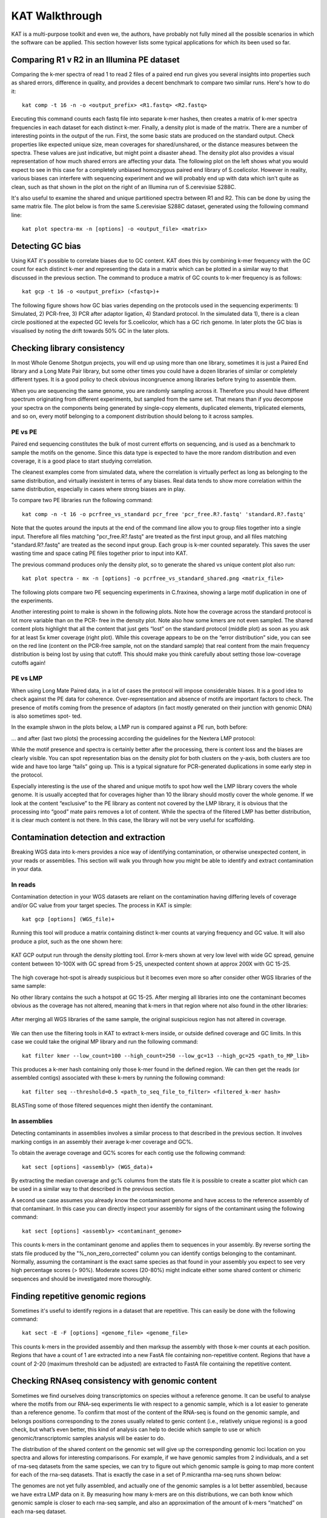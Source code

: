 .. _walkthrough:

KAT Walkthrough
===============

KAT is a multi-purpose toolkit and even we, the authors, have probably not fully
mined all the possible scenarios in which the software can be applied.  This section
however lists some typical applications for which its been used so far.


Comparing R1 v R2 in an Illumina PE dataset
-------------------------------------------

Comparing the k-mer spectra of read 1 to read 2 files of a paired end run gives
you several insights into properties such as shared errors, difference in quality, 
and provides a decent benchmark to compare two similar runs. Here's how to do it::

    kat comp -t 16 -n -o <output_prefix> <R1.fastq> <R2.fastq>

Executing this command counts each fastq file into separate k-mer hashes, then 
creates a matrix of k-mer spectra frequencies in each dataset for each distinct
k-mer.  Finally, a density plot is made of the matrix.  There are a number of 
interesting points in the output of the run.  First, the some basic stats are produced
on the standard output.  Check properties like expected unique size, mean coverages 
for shared/unshared, or the distance measures between the spectra.  These values
are just indicative, but might point a disaster ahead.  The density plot also
provides a visual representation of how much shared errors are affecting your data.
The following plot on the left shows what you would expect to see in this case 
for a completely unbiased homozygous paired end library of S.coelicolor.  However 
in reality, various biases can interfere with sequencing experiment and we
will probably end up with data which isn't quite as clean, such as that shown in 
the plot on the right of an Illumina run of S.cerevisiae S288C.

.. image:: images/simulated_r1_v_r2.png
    :scale: 45%
.. image:: images/real_r1_v_r2.png
    :scale: 45%


It's also useful to examine the shared and unique partitioned spectra between R1 
and R2.  This can be done by using the same matrix file.  The plot below is from
the same S.cerevisiae S288C dataset, generated using the following command line::

    kat plot spectra-mx -n [options] -o <output_file> <matrix>

.. image:: images/real_r1_v_r2_shared.png
    :scale: 40%
    



Detecting GC bias
-----------------

Using KAT it's possible to correlate biases due to GC content. KAT does this by 
combining k-mer frequency with the GC count for each distinct k-mer and representing
the data in a matrix which can be plotted in a similar way to that discussed in
the previous section.  The command to produce a matrix of GC counts to k-mer
frequency is as follows::

    kat gcp -t 16 -o <output_prefix> (<fastq>)+

The following figure shows how GC bias varies depending on the protocols used in
the sequencing experiments: 1) Simulated, 2) PCR-free, 3) PCR after adaptor ligation, 4)
Standard protocol.  In the simulated data 1), there is a clean circle positioned at the expected
GC levels for S.coelicolor, which has a GC rich genome.  In later plots the GC bias 
is visualised by noting the drift towards 50% GC in the later plots.  

.. image:: images/gc_bias_a.png
    :scale: 25%
.. image:: images/gc_bias_b.png
    :scale: 25%
.. image:: images/gc_bias_c.png
    :scale: 25%
.. image:: images/gc_bias_d.png
    :scale: 25%    


Checking library consistency
----------------------------

In most Whole Genome Shotgun projects, you will end up using more than
one library, sometimes it is just a Paired End library and a Long Mate Pair
library, but some other times you could have a dozen libraries of similar or
completely different types. It is a good policy to check obvious incongruence
among libraries before trying to assemble them.

When you are sequencing the same genome, you are randomly sampling across 
it.  Therefore you should have different spectrum originating from different 
experiments, but sampled from the same set. That means than if you decompose your 
spectra on the components being generated by single-copy elements, duplicated elements, 
triplicated elements, and so on, every motif belonging to a component distribution 
should belong to it across samples.


PE vs PE
~~~~~~~~

Paired end sequencing constitutes the bulk of most current efforts on sequencing,
and is used as a benchmark to sample the motifs on the genome. Since this data type
is expected to have the more random distribution and even coverage, it is a
good place to start studying correlation.

The cleanest examples come from simulated data, where the correlation is
virtually perfect as long as belonging to the same distribution, and virtually
inexistent in terms of any biases. Real data tends to show more correlation within 
the same distribution, especially in cases where strong biases are in play.

To compare two PE libraries run the following command::

    kat comp -n -t 16 -o pcrfree_vs_standard pcr_free 'pcr_free.R?.fastq' 'standard.R?.fastq'

Note that the quotes around the inputs at the end of the command line allow you 
to group files together into a single input.  Therefore all files matching
"pcr_free.R?.fastq" are treated as the first input group, and all files matching 
"standard.R?.fastq" are treated as the second input group.  Each group is k-mer
counted separately.  This saves the user wasting time and space cating PE files 
together prior to input into KAT.

The previous command produces only the density plot, so to generate the shared vs 
unique content plot also run::

    kat plot spectra - mx -n [options] -o pcrfree_vs_standard_shared.png <matrix_file>

The following plots compare two PE sequencing experiments in C.fraxinea, showing 
a large motif duplication in one of the experiments.

.. image:: images/pe_v_pe_1_shared.png
    :scale: 33%
.. image:: images/pe_v_pe_1_density.png
    :scale: 33%


Another interesting point to make is shown in the following plots.  Note how the
coverage across the standard protocol is lot more variable than on the PCR-
free in the density plot.  Note also how some kmers are not even sampled.  The shared
content plots highlight that all the content that just gets “lost” on the standard protocol
(middle plot) as soon as you ask for at least 5x kmer coverage (right plot). While this coverage appears to
be on the “error distribution” side, you can see on the red line (content on the
PCR-free sample, not on the standard sample) that real content from the main
frequency distribution is being lost by using that cutoff. This should make you
think carefully about setting those low-coverage cutoffs again!

.. image:: images/pe_v_pe_2_density.png
    :scale: 27%
.. image:: images/pe_v_pe_2_shared_1.png
    :scale: 27%
.. image:: images/pe_v_pe_2_shared_2.png
    :scale: 27%

PE vs LMP
~~~~~~~~~

When using Long Mate Paired data, in a lot of cases the protocol will impose
considerable biases. It is a good idea to check against the PE data for
coherence. Over-representation and absence of motifs are important factors to
check. The presence of motifs coming from the presence of adaptors (in fact
mostly generated on their junction with genomic DNA) is also sometimes spot-
ted.

In the example shwon in the plots below, a LMP run is compared against a PE run, 
both before: 

.. image:: images/pe_v_mp_before_density.png
    :scale: 33%
.. image:: images/pe_v_mp_before_shared.png
    :scale: 33%

... and after (last two plots) the processing according the
guidelines for the Nextera LMP protocol:

.. image:: images/pe_v_mp_after_density.png
    :scale: 33%
.. image:: images/pe_v_mp_after_shared.png
    :scale: 33%

While the motif presence and spectra is certainly better after the processing,
there is content loss and the biases are clearly visible. You can spot representation 
bias on the density plot for both clusters on the y-axis, both clusters are
too wide and have too large “tails” going up. This is a typical signature for
PCR-generated duplications in some early step in the protocol.

Especially interesting is the use of the shared and unique motifs to spot how
well the LMP library covers the whole genome. It is usually accepted that for
coverages higher than 10 the library should mostly cover the whole genome. If
we look at the content “exclusive” to the PE library as content not covered
by the LMP library, it is obvious that the processing into “good” mate pairs
removes a lot of content. While the spectra of the filtered LMP has better
distribution, it is clear much content is not there. In this case, the library will 
not be very useful for scaffolding.


Contamination detection and extraction
--------------------------------------

Breaking WGS data into k-mers provides a nice way of identifying contamination, or
otherwise unexpected content, in your reads or assemblies.  This section will walk
you through how you might be able to identify and extract contamination in your 
data.


In reads
~~~~~~~~

Contamination detection in your WGS datasets are reliant on the contamination having
differing levels of coverage and/or GC value from your target species.  The process
in KAT is simple::

    kat gcp [options] (WGS_file)+

Running this tool will produce a matrix containing distinct k-mer counts at varying 
frequency and GC value.  It will also produce a plot, such as the one shown here:

.. figure:: images/contaminant_MP.png
    :scale: 50%
    :alt: Contamination detection 1
    :align: center
    :figclass: align-center

    KAT GCP output run through the density plotting tool.  Error k-mers shown at
    very low level with wide GC spread, genuine content between 10-100X with GC 
    spread from 5-25, unexpected content shown at approx 200X with GC 15-25.

The high coverage hot-spot is already suspicious but it becomes even more so after
consider other WGS libraries of the same sample:

.. image:: images/contaminant_ope1.png
    :scale: 33%
.. image:: images/contaminant_ope2.png
    :scale: 33%
.. image:: images/contaminant_PE.png
    :scale: 33%

No other library contains the such a hotspot at GC 15-25.  After merging all libraries
into one the contaminant becomes obvious as the coverage has not altered, meaning
that k-mers in that region where not also found in the other libraries:

.. figure:: images/contaminant_all.png
    :scale: 50%
    :alt: Contamination detection 2
    :align: center
    :figclass: align-center

    After merging all WGS libraries of the same sample, the original suspicious
    region has not altered in coverage.

We can then use the filtering tools in KAT to extract k-mers inside, or outside
defined coverage and GC limits.  In this case we could take the original MP library
and run the following command::

    kat filter kmer --low_count=100 --high_count=250 --low_gc=13 --high_gc=25 <path_to_MP_lib>

This produces a k-mer hash containing only those k-mer found in the defined region.
We can then get the reads (or assembled contigs) associated with these k-mers by
running the following command::

    kat filter seq --threshold=0.5 <path_to_seq_file_to_filter> <filtered_k-mer hash>

BLASTing some of those filtered sequences might then identify the contaminant.


In assemblies
~~~~~~~~~~~~~

Detecting contaminants in assemblies involves a similar process to that described 
in the previous section.  It involves marking contigs in an assembly their average 
k-mer coverage and GC%.  

To obtain the average coverage and GC% scores for each contig use the following
command::

    kat sect [options] <assembly> (WGS_data)+

By extracting the median coverage and gc% columns from the stats file it is possible
to create a scatter plot which can be used in a similar way to that described in
the previous section.

A second use case assumes you already know the contaminant genome and have
access to the reference assembly of that contaminant.  In this case you can 
directly inspect your assembly for signs of the contaminant using the following command::

    kat sect [options] <assembly> <contaminant_genome>

This counts k-mers in the contaminant genome and applies them to sequences in your
assembly.  By reverse sorting the stats file produced by the "%_non_zero_corrected" column
you can identify contigs belonging to the contaminant.  Normally, assuming the 
contaminant is the exact same species as that found in your assembly you expect
to see very high percentage scores (> 90%).  Moderate scores (20-80%) might indicate
either some shared content or chimeric sequences and should be investigated more
thoroughly.



Finding repetitive genomic regions
----------------------------------

Sometimes it's useful to identify regions in a dataset that are repetitive.  This
can easily be done with the following command::

    kat sect -E -F [options] <genome_file> <genome_file>

This counts k-mers in the provided assembly and then marksup the assembly with
those k-mer counts at each position.  Regions that have a count of 1 are extracted
into a new FastA file containing non-repetitive content.  Regions that have a count
of 2-20 (maximum threshold can be adjusted) are extracted to FastA file containing
the repetitive content.


Checking RNAseq consistency with genomic content
------------------------------------------------

Sometimes we find ourselves doing transcriptomics on species without a reference 
genome. It can be useful to analyse where the motifs from our
RNA-seq experiments lie with respect to a genomic sample, which is a lot easier
to generate than a reference genome. To confirm that most of the content of the
RNA-seq is found on the genomic sample, and belongs positions corresponding
to the zones usually related to genic content (i.e., relatively unique regions) is
a good check, but what’s even better, this kind of analysis can help to decide
which sample to use or which genomic/transcriptomic samples analysis will be
easier to do.

The distribution of the shared content on the genomic set will give up the
corresponding genomic loci location on you spectra and allows for interesting comparisons. 
For example, if we have genomic samples from 2 individuals, and a set of rna-seq 
datasets from the same species, we can try to figure out which genomic sample is
going to map more content for each of the rna-seq datasets.  That is exactly the 
case in a set of P.micrantha rna-seq runs shown below:

.. image:: images/pe_v_rna_shared.png
    :scale: 40%
.. image:: images/pe_v_rna_bar.png
    :scale: 40%

The genomes are not yet fully assembled, and actually one of the genomic samples 
is a lot better assembled, because we have extra LMP data on it. By measuring how 
many k-mers are on this distributions, we can both know which genomic sample is 
closer to each rna-seq sample, and also an approximation of the amount of k-mers 
“matched” on each rna-seq dataset.


Assembly analysis using k-mer spectra
-------------------------------------

One of the most frequently used tools in KAT are the so called assembly spectra
copy number plots. We use this as a first at-a-glance analysis for assembly coherence
to the data on the reads they are representing. Basically we represent how many elements
of each frequency on the read’s spectrum ended up included only once in the
assembly, how many two times, etc. In addition to how many where not included at all.

As a simple example to start with, we can look at what a plot for S.cerevesiae S288C 
would look if we happen to perfectly reconstruct the reference assembly::

    kat comp -t 16 -o pe_vs_assembly 'PE.R?.fastq' assembly.fa

.. image:: images/pe_v_asm_clean.png
    :scale: 40%

The errors are absent on the assembly, the main unique content is all there,
exactly once, and all the other distributions are perfectly in place. But from the 
same sequencing, by choosing a wrong k value (too large in this case) and just 
running a typical assembly job, we can end up with something more interesting. 
It is easy to spot missing content, alongside duplications and triplications 
(and quadruplications and so on) that should not be there.

Heterozygous genomes produce more interesting and complex plots, since the k-mer 
spectra clearly shows different distributions for both the heterozygous and the 
homozygous content.  The following plots show what a perfect assembly should look 
like.  In the first case we have a single haplotype mosaic, where the bubbles are
collapsed, which is what we typically would expect to get out of a perfect assembly, 
although it's worth pointing out that some content is clearly lost when we do this.  
In the second case haplotypes are separated producing a lot of duplicated content 
in the homozygous regions, but this allows us to fully capture the heterozygous
content.  We don't typically, aim for the second scenario when assembling genomes.

.. image:: images/heterozygous_perfect_1.png
    :scale: 50
.. image:: images/heterozygous_perfect_2.png
    :scale: 50%

Interestingly though, most assemblies don’t look like either case at all, presenting 
duplications, inclusion of extra variation, etc:

.. image:: images/heterozygous_real.png
    :scale: 75%


Spectra distribution copy number analysis script
~~~~~~~~~~~~~~~~~~~~~~~~~~~~~~~~~~~~~~~~~~~~~~~~

When the spectrum is clean, then a lot about the assembly can be said
by just looking at the copy number plot. By counting how many elements lie on
each “stripe” we can potentially evaluate how much of the unique content
has been duplicated, or how much has not been included at all.  To make this analysis 
possible, we have included an extra script, not yet part of the KAT binary, that 
analyses and fits distributions to the peaks, estimating the counts for the elements 
on the stripes. The final output is a report of the content on each peak divided 
by the stripes with counts based on the distribution fitting.

To run the script use the following command line::

    kat_distanalysis.py [options] <assembly.mx>

Right now you might need to fiddle a bit with the parameters to get the
script to pick up your distributions correctly, we are working to improve this.

Since the genes are mostly expected to be in the “unique” content part of the
genome, the analysis of the content of the unique peak can be used to predict
how much of the desired content will be represented on the assembly. In fact,
the metric can be though as how much of the information from the spectra has
been incorporated in the assembly.

.. image:: images/dist_analysis.png
    :scale: 50%
